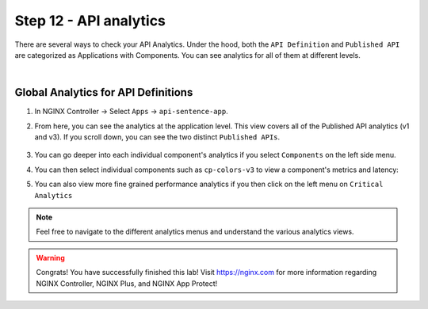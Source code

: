 Step 12 - API analytics
#######################

There are several ways to check your API Analytics. Under the hood, both the ``API Definition`` and ``Published API`` are categorized as Applications with Components. You can see analytics for all of them at different levels.

|

Global Analytics for API Definitions
************************************

#. In NGINX Controller -> Select ``Apps`` -> ``api-sentence-app``.
#. From here, you can see the analytics at the application level. This view covers all of the Published API analytics (v1 and v3). If you scroll down, you can see the two distinct ``Published APIs``.

    .. image:: ../pictures/lab1/app.png
       :align: center

#. You can go deeper into each individual component's analytics if you select ``Components`` on the left side menu.
#. You can then select individual components such as ``cp-colors-v3`` to view a component's metrics and latency:

   .. image:: ../pictures/lab1/component.png
      :align: center

#. You can also view more fine grained performance analytics if you then click on the left menu on ``Critical Analytics``

   .. image:: ../pictures/lab1/critical.png
      :align: center

.. note:: Feel free to navigate to the different analytics menus and understand the various analytics views.

.. warning :: Congrats! You have successfully finished this lab! Visit https://nginx.com for more information regarding NGINX Controller, NGINX Plus, and NGINX App Protect!
